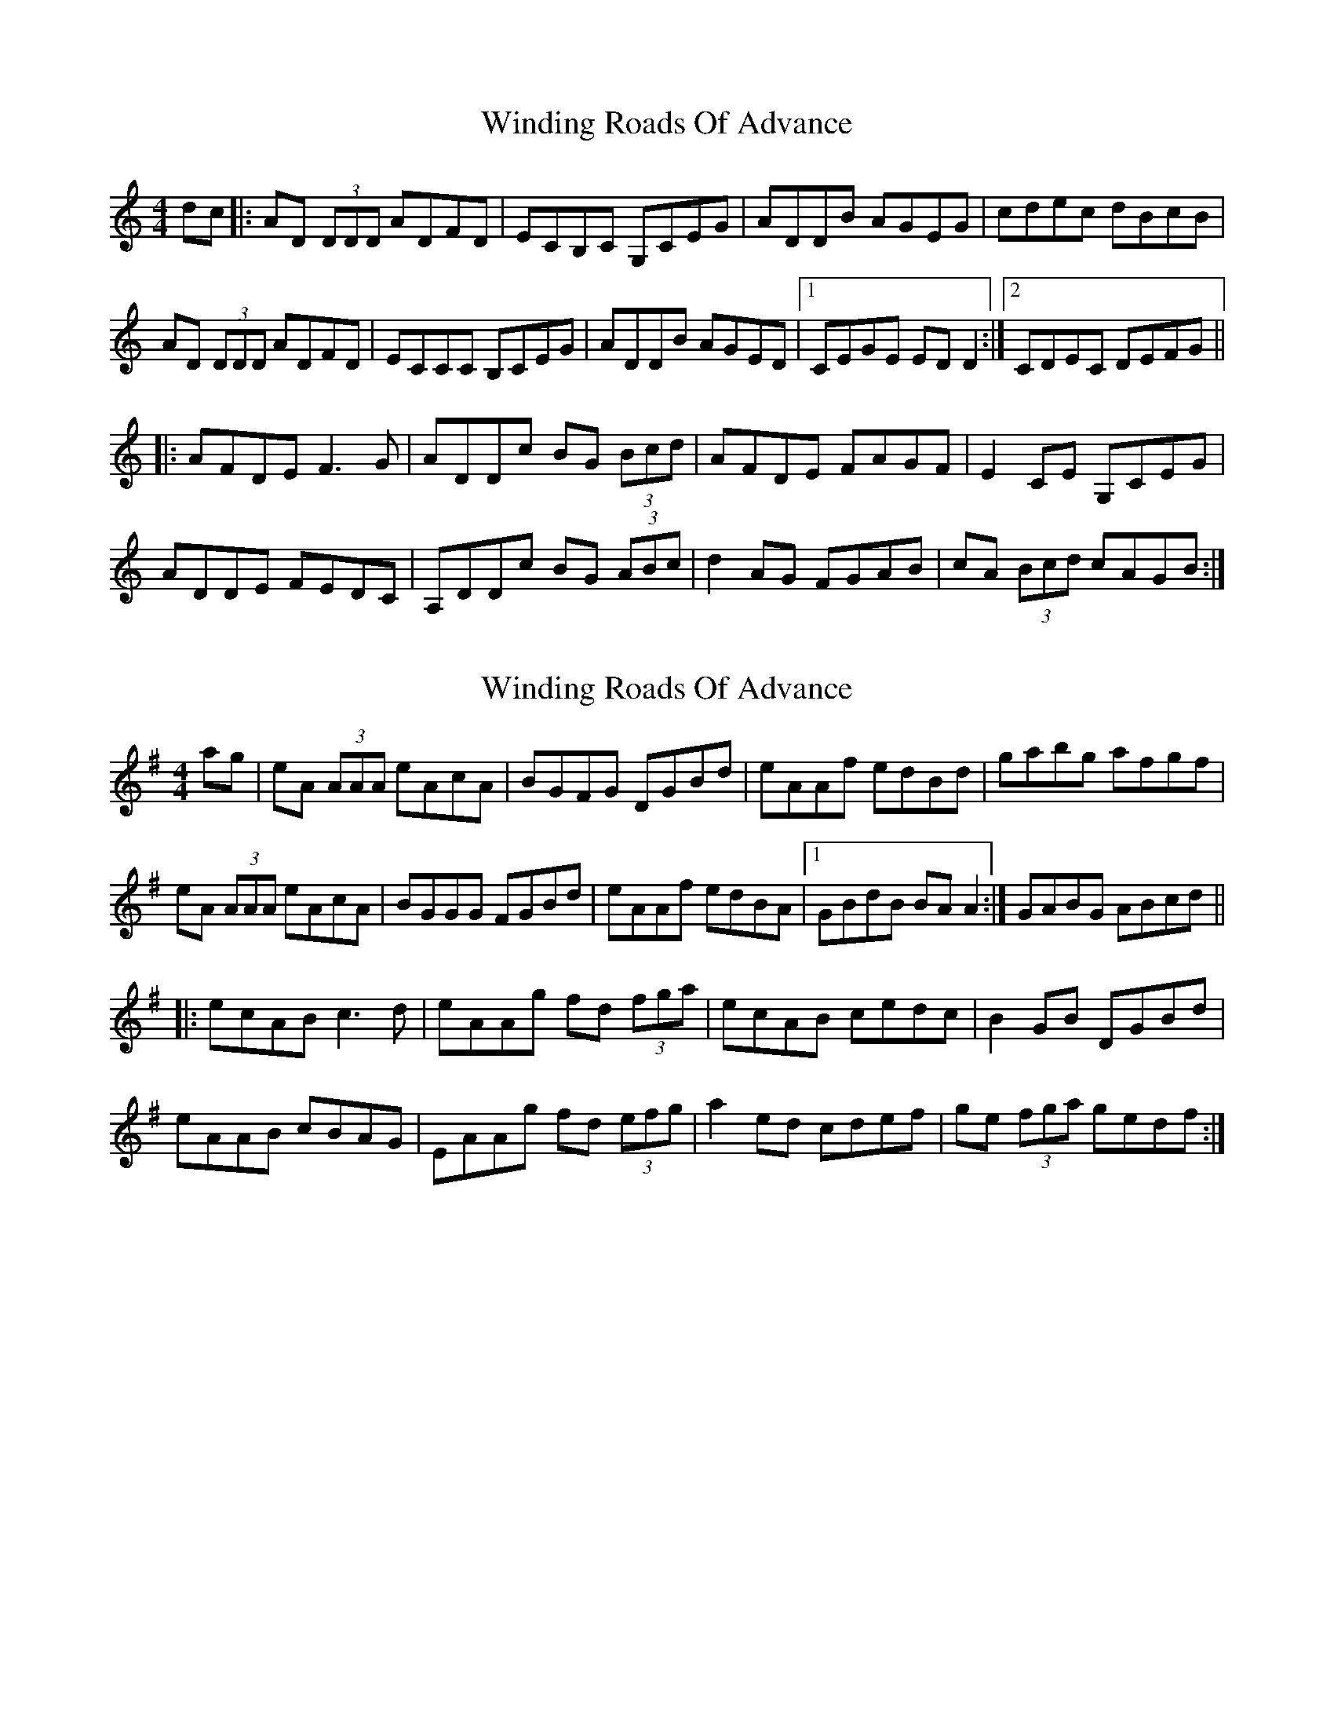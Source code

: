 X: 1
T: Winding Roads Of Advance
Z: Washoo
S: https://thesession.org/tunes/6140#setting6140
R: reel
M: 4/4
L: 1/8
K: Ddor
dc |:AD (3DDD ADFD |ECB,C G,CEG | ADDB AGEG | cdec dBcB|
AD (3DDD ADFD |ECCC B,CEG |ADDB AGED|1 CEGE EDD2:|2CDEC DEFG||
|: AFDE F3G |ADDc BG (3Bcd |AFDE FAGF |E2CE G,CEG |
ADDE FEDC |A,DDc BG (3ABc |d2 AG FGAB |cA (3Bcd cAGB:|
X: 2
T: Winding Roads Of Advance
Z: FromTheWood
S: https://thesession.org/tunes/6140#setting21955
R: reel
M: 4/4
L: 1/8
K: Ador
ag |eA (3AAA eAcA |BGFG DGBd | eAAf edBd | gabg afgf|
eA (3AAA eAcA |BGGG FGBd |eAAf edBA|1 GBdB BAA2:|GABG ABcd||
|: ecAB c3d |eAAg fd (3fga |ecAB cedc |B2GB DGBd |
eAAB cBAG |EAAg fd (3efg |a2 ed cdef |ge (3fga gedf:|
